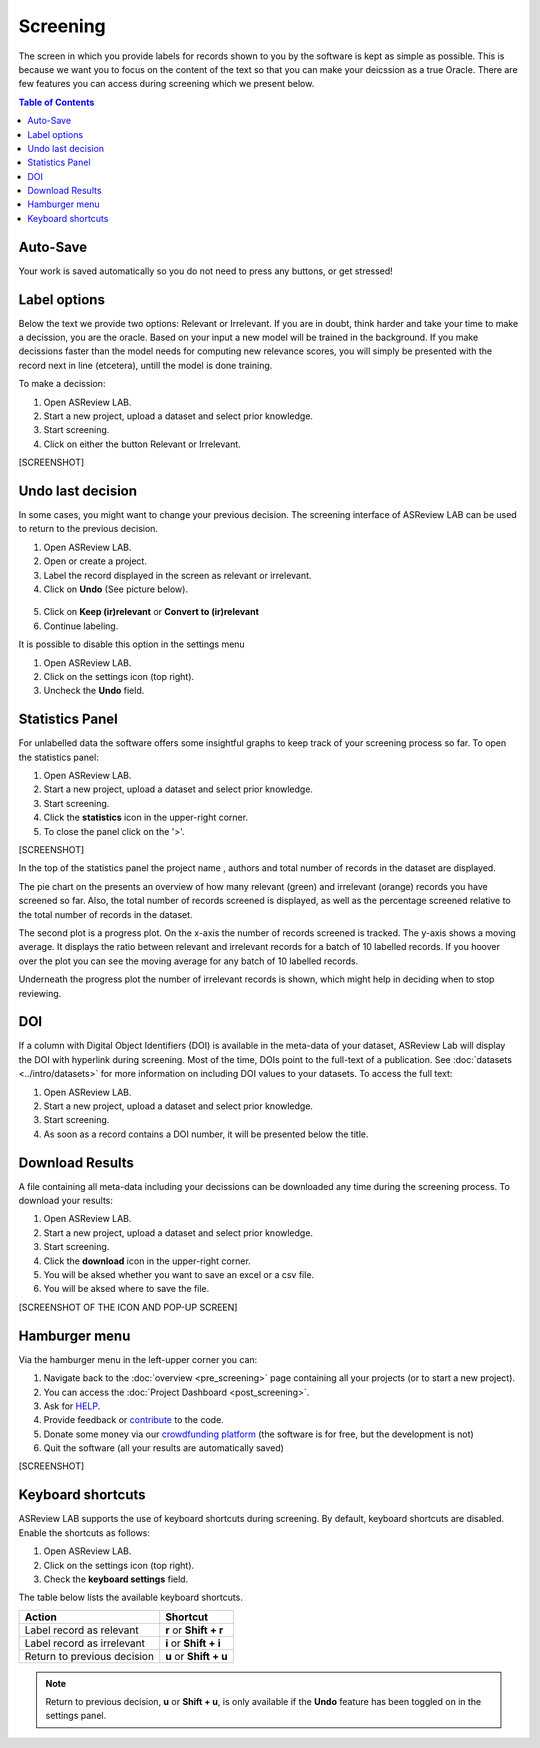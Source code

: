 Screening
=========

The screen in which you provide labels for records shown to you by the
software is kept as simple as possible. This is because we want you to focus
on the content of the text so that you can make your deicssion as a true
Oracle. There are few features you can access during screening which we
present below.

.. contents:: Table of Contents


Auto-Save
---------

Your work is saved automatically so you do not need to press any buttons,
or get stressed!

.. figure:: ../../images/auto_save.png
   :alt: Auto Save


Label options
-------------

Below the text we provide two options: Relevant or Irrelevant. If you are in
doubt, think harder and take your time to make a decission, you are the
oracle. Based on your input a new model will be trained in the background. If
you make decissions faster than the model needs for computing new relevance
scores, you will simply be presented with the record next in line (etcetera),
untill the model is done training.

To make a decission:

1. Open ASReview LAB.
2. Start a new project, upload a dataset and select prior knowledge.
3. Start screening.
4. Click on either the button Relevant or Irrelevant.


[SCREENSHOT]


Undo last decision
------------------

In some cases, you might want to change your previous decision. The screening
interface of ASReview LAB can be used to return to the previous decision.

1. Open ASReview LAB.
2. Open or create a project.
3. Label the record displayed in the screen as relevant or irrelevant.
4. Click on **Undo** (See picture below).

.. figure:: ../../images/undo_button.png
   :alt: Undo previous decision

5. Click on **Keep (ir)relevant** or **Convert to (ir)relevant**
6. Continue labeling.


It is possible to disable this option in the settings menu

1. Open ASReview LAB.
2. Click on the settings icon (top right).
3. Uncheck the **Undo** field.

Statistics Panel
----------------

For unlabelled data the software offers some insightful graphs to keep track
of your screening process so far. To open the statistics panel:

1. Open ASReview LAB.
2. Start a new project, upload a dataset and select prior knowledge.
3. Start screening.
4. Click the **statistics** icon in the upper-right corner.
5. To close the panel click on the '>'.

[SCREENSHOT]

In the top of the statistics panel the project name , authors and total number
of records in the dataset are displayed.

The pie chart on the presents an overview of how many relevant (green) and
irrelevant (orange) records you have screened so far. Also, the total number
of records screened is displayed, as well as the percentage screened relative
to the total number of records in the dataset.


The second plot is a progress plot. On the x-axis the number of records
screened is tracked. The y-axis shows a moving average. It displays the ratio
between relevant and irrelevant records for a batch of 10 labelled records. If
you hoover over the plot you can see the moving average for any batch of 10
labelled records.

Underneath the progress plot the number of irrelevant records is shown, which
might help in deciding when to stop reviewing.


DOI
---

If a column with Digital Object Identifiers (DOI) is available in the meta-data
of your dataset, ASReview Lab will display the DOI with hyperlink during
screening. Most of the time, DOIs point to the full-text of a publication. See
:doc:`datasets <../intro/datasets>` for more information on including DOI values to your
datasets. To access the full text:

1. Open ASReview LAB.
2. Start a new project, upload a dataset and select prior knowledge.
3. Start screening.
4. As soon as a record contains a DOI number, it will be presented below the title.


.. figure:: ../../images/doi.png
   :alt: Digital Object Identifier (DOI)


Download Results
----------------


A file containing all meta-data including your decissions can be downloaded
any time during the screening process. To download your results:

1. Open ASReview LAB.
2. Start a new project, upload a dataset and select prior knowledge.
3. Start screening.
4. Click the **download** icon in the upper-right corner.
5. You will be aksed whether you want to save an excel or a csv file.
6. You will be aksed where to save the file.

[SCREENSHOT OF THE ICON AND POP-UP SCREEN]


Hamburger menu
--------------

Via the hamburger menu in the left-upper corner you can:

1. Navigate back to the :doc:`overview <pre_screening>` page containing all your projects (or to start a new project).
2. You can access the :doc:`Project Dashboard <post_screening>`.
3. Ask for `HELP <https://asreview.readthedocs.io/en/latest/>`_.
4. Provide feedback or `contribute <https://github.com/asreview/asreview/blob/master/CONTRIBUTING.md>`_ to the code.
5. Donate some money via our `crowdfunding platform <https://steun.uu.nl/project/help-us-to-make-covid-19-research-accessible-to-everyone>`_ (the software is for free, but the development is not)
6. Quit the software (all your results are automatically saved)

[SCREENSHOT]


Keyboard shortcuts
------------------

ASReview LAB supports the use of keyboard shortcuts during screening. By
default, keyboard shortcuts are disabled. Enable the shortcuts as follows:

1. Open ASReview LAB.
2. Click on the settings icon (top right).
3. Check the **keyboard settings** field.

The table below lists the available keyboard shortcuts.

+-----------------------------+------------------------+
| Action                      | Shortcut               |
+=============================+========================+
| Label record as relevant    | **r** or **Shift + r** |
+-----------------------------+------------------------+
| Label record as irrelevant  | **i** or **Shift + i** |
+-----------------------------+------------------------+
| Return to previous decision | **u** or **Shift + u** |
+-----------------------------+------------------------+

.. note::

	Return to previous decision, **u** or **Shift + u**, is only available
	if the **Undo** feature has been toggled on in the settings panel.



